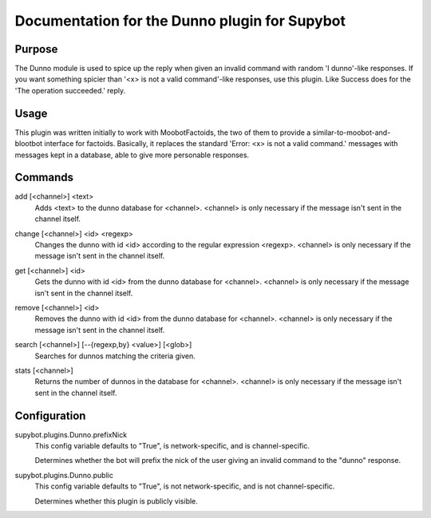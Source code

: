.. _plugin-Dunno:

Documentation for the Dunno plugin for Supybot
==============================================

Purpose
-------
The Dunno module is used to spice up the reply when given an invalid command
with random 'I dunno'-like responses.  If you want something spicier than
'<x> is not a valid command'-like responses, use this plugin.
Like Success does for the  'The operation succeeded.' reply.

Usage
-----
This plugin was written initially to work with MoobotFactoids, the two
of them to provide a similar-to-moobot-and-blootbot interface for factoids.
Basically, it replaces the standard 'Error: <x> is not a valid command.'
messages with messages kept in a database, able to give more personable
responses.

.. _commands-Dunno:

Commands
--------
.. _command-dunno-add:

add [<channel>] <text>
  Adds <text> to the dunno database for <channel>. <channel> is only necessary if the message isn't sent in the channel itself.

.. _command-dunno-change:

change [<channel>] <id> <regexp>
  Changes the dunno with id <id> according to the regular expression <regexp>. <channel> is only necessary if the message isn't sent in the channel itself.

.. _command-dunno-get:

get [<channel>] <id>
  Gets the dunno with id <id> from the dunno database for <channel>. <channel> is only necessary if the message isn't sent in the channel itself.

.. _command-dunno-remove:

remove [<channel>] <id>
  Removes the dunno with id <id> from the dunno database for <channel>. <channel> is only necessary if the message isn't sent in the channel itself.

.. _command-dunno-search:

search [<channel>] [--{regexp,by} <value>] [<glob>]
  Searches for dunnos matching the criteria given.

.. _command-dunno-stats:

stats [<channel>]
  Returns the number of dunnos in the database for <channel>. <channel> is only necessary if the message isn't sent in the channel itself.

.. _conf-Dunno:

Configuration
-------------

.. _conf-supybot.plugins.Dunno.prefixNick:

supybot.plugins.Dunno.prefixNick
  This config variable defaults to "True", is network-specific, and is  channel-specific.

  Determines whether the bot will prefix the nick of the user giving an invalid command to the "dunno" response.

.. _conf-supybot.plugins.Dunno.public:

supybot.plugins.Dunno.public
  This config variable defaults to "True", is not network-specific, and is  not channel-specific.

  Determines whether this plugin is publicly visible.

